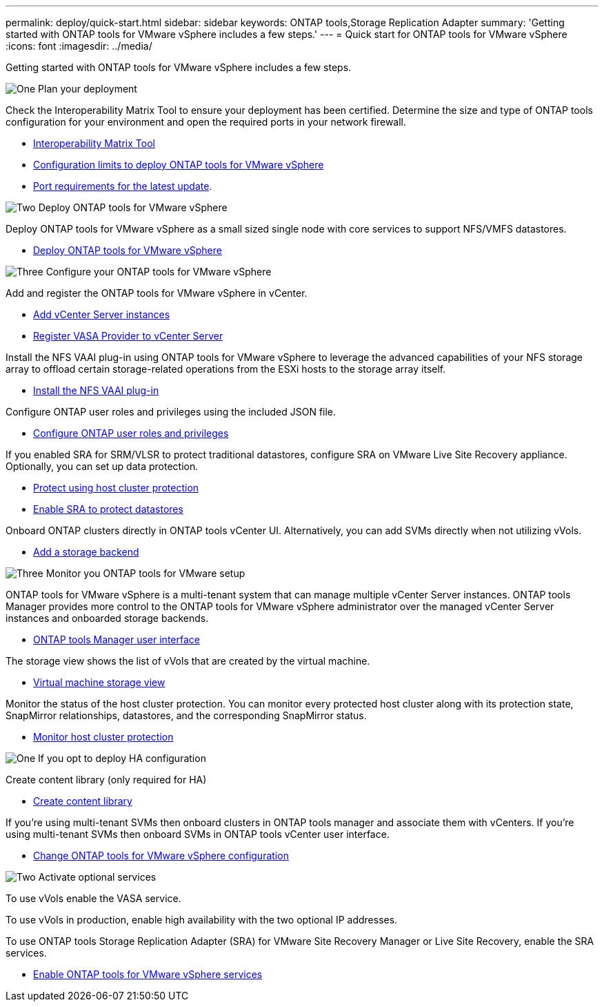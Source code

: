 ---
permalink: deploy/quick-start.html
sidebar: sidebar
keywords: ONTAP tools,Storage Replication Adapter
summary: 'Getting started with ONTAP tools for VMware vSphere includes a few steps.'
---
= Quick start for ONTAP tools for VMware vSphere
:icons: font
:imagesdir: ../media/

[.lead]
Getting started with ONTAP tools for VMware vSphere includes a few steps.

.image:https://raw.githubusercontent.com/NetAppDocs/common/main/media/number-1.png[One] Plan your deployment

[role="quick-margin-para"]

Check the Interoperability Matrix Tool to ensure your deployment has been certified. Determine the size and type of ONTAP tools configuration for your environment and open the required ports in your network firewall. 

[role="quick-margin-list"]
* https://imt.netapp.com/matrix/#welcome[Interoperability Matrix Tool] 
* link:../deploy/prerequisites.html[Configuration limits to deploy ONTAP tools for VMware vSphere]
* link:../deploy/prerequisites.html[Port requirements for the latest update].

.image:https://raw.githubusercontent.com/NetAppDocs/common/main/media/number-2.png[Two] Deploy ONTAP tools for VMware vSphere 

[role="quick-margin-para"]
Deploy ONTAP tools for VMware vSphere as a small sized single node with core services to support NFS/VMFS datastores.

[role="quick-margin-list"]
* link:../deploy/ontap-tools-deployment.html[Deploy ONTAP tools for VMware vSphere]

.image:https://raw.githubusercontent.com/NetAppDocs/common/main/media/number-3.png[Three] Configure your ONTAP tools for VMware vSphere

[role="quick-margin-para"]
Add and register the ONTAP tools for VMware vSphere in vCenter.

[role="quick-margin-list"]
* link:../configure/add-vcenter.html[Add vCenter Server instances]
* link:../configure/registration-process.html[Register VASA Provider to vCenter Server]

[role="quick-margin-para"]
Install the NFS VAAI plug-in using ONTAP tools for VMware vSphere to leverage the advanced capabilities of your NFS storage array to offload certain storage-related operations from the ESXi hosts to the storage array itself.

[role="quick-margin-list"]
* link:../configure/install-nfs-vaai-plug-in.html[Install the NFS VAAI plug-in]

[role="quick-margin-para"]
Configure ONTAP user roles and privileges using the included JSON file.

[role="quick-margin-list"]
* link:../configure/configure-user-role-and-privileges.html[Configure ONTAP user roles and privileges]

[role="quick-margin-para"]
If you enabled SRA for SRM/VLSR to protect traditional datastores, configure SRA on VMware Live Site Recovery appliance.
Optionally, you can set up data protection.

[role="quick-margin-list"]
* link:../configure/protect-cluster.html[Protect using host cluster protection]
* link:../protect/enable-storage-replication-adapter.html[Enable SRA to protect datastores]

[role="quick-margin-para"]
Onboard ONTAP clusters directly in ONTAP tools vCenter UI. 
Alternatively, you can add SVMs directly when not utilizing vVols.

[role="quick-margin-list"]
* link:../configure/add-storage-backend.html[Add a storage backend]

.image:https://raw.githubusercontent.com/NetAppDocs/common/main/media/number-3.png[Three] Monitor you ONTAP tools for VMware setup

[role="quick-margin-para"]

ONTAP tools for VMware vSphere is a multi-tenant system that can manage multiple vCenter Server instances. ONTAP tools Manager provides more control to the ONTAP tools for VMware vSphere administrator over the managed vCenter Server instances and onboarded storage backends.

[role="quick-margin-list"]
* link:../configure/manager-user-interface.html[ONTAP tools Manager user interface]

[role="quick-margin-para"]
The storage view shows the list of vVols that are created by the virtual machine.

[role="quick-margin-list"]
* link:../manage/virtual-machine-storage-view-datastore.html[Virtual machine storage view]

[role="quick-margin-para"]
Monitor the status of the host cluster protection. You can monitor every protected host cluster along with its protection state, SnapMirror relationships, datastores, and the corresponding SnapMirror status.

[role="quick-margin-list"]
* link:../manage/edit-hostcluster-protection.html[Monitor host cluster protection]

.image:https://raw.githubusercontent.com/NetAppDocs/common/main/media/number-1.png[One] If you opt to deploy HA configuration

[role="quick-margin-para"]
Create content library (only required for HA)

[role="quick-margin-list"]
* link:../deploy/ontap-tools-deployment.html[Create content library]

[role="quick-margin-para"]
If you're using multi-tenant SVMs then onboard clusters in ONTAP tools manager and associate them with vCenters.
If you're using multi-tenant SVMs then onboard SVMs in ONTAP tools vCenter user interface.

[role="quick-margin-list"]
* link:../manage/edit-appliance-settings.html[Change ONTAP tools for VMware vSphere configuration]

.image:https://raw.githubusercontent.com/NetAppDocs/common/main/media/number-2.png[Two] Activate optional services

[role="quick-margin-para"]
To use vVols enable the VASA service. 

To use vVols in production, enable high availability with the two optional IP addresses.

To use ONTAP tools Storage Replication Adapter (SRA) for VMware Site Recovery Manager or Live Site Recovery, enable the SRA services.

[role="quick-margin-list"]
* link:../manage/enable-services.html[Enable ONTAP tools for VMware vSphere services]